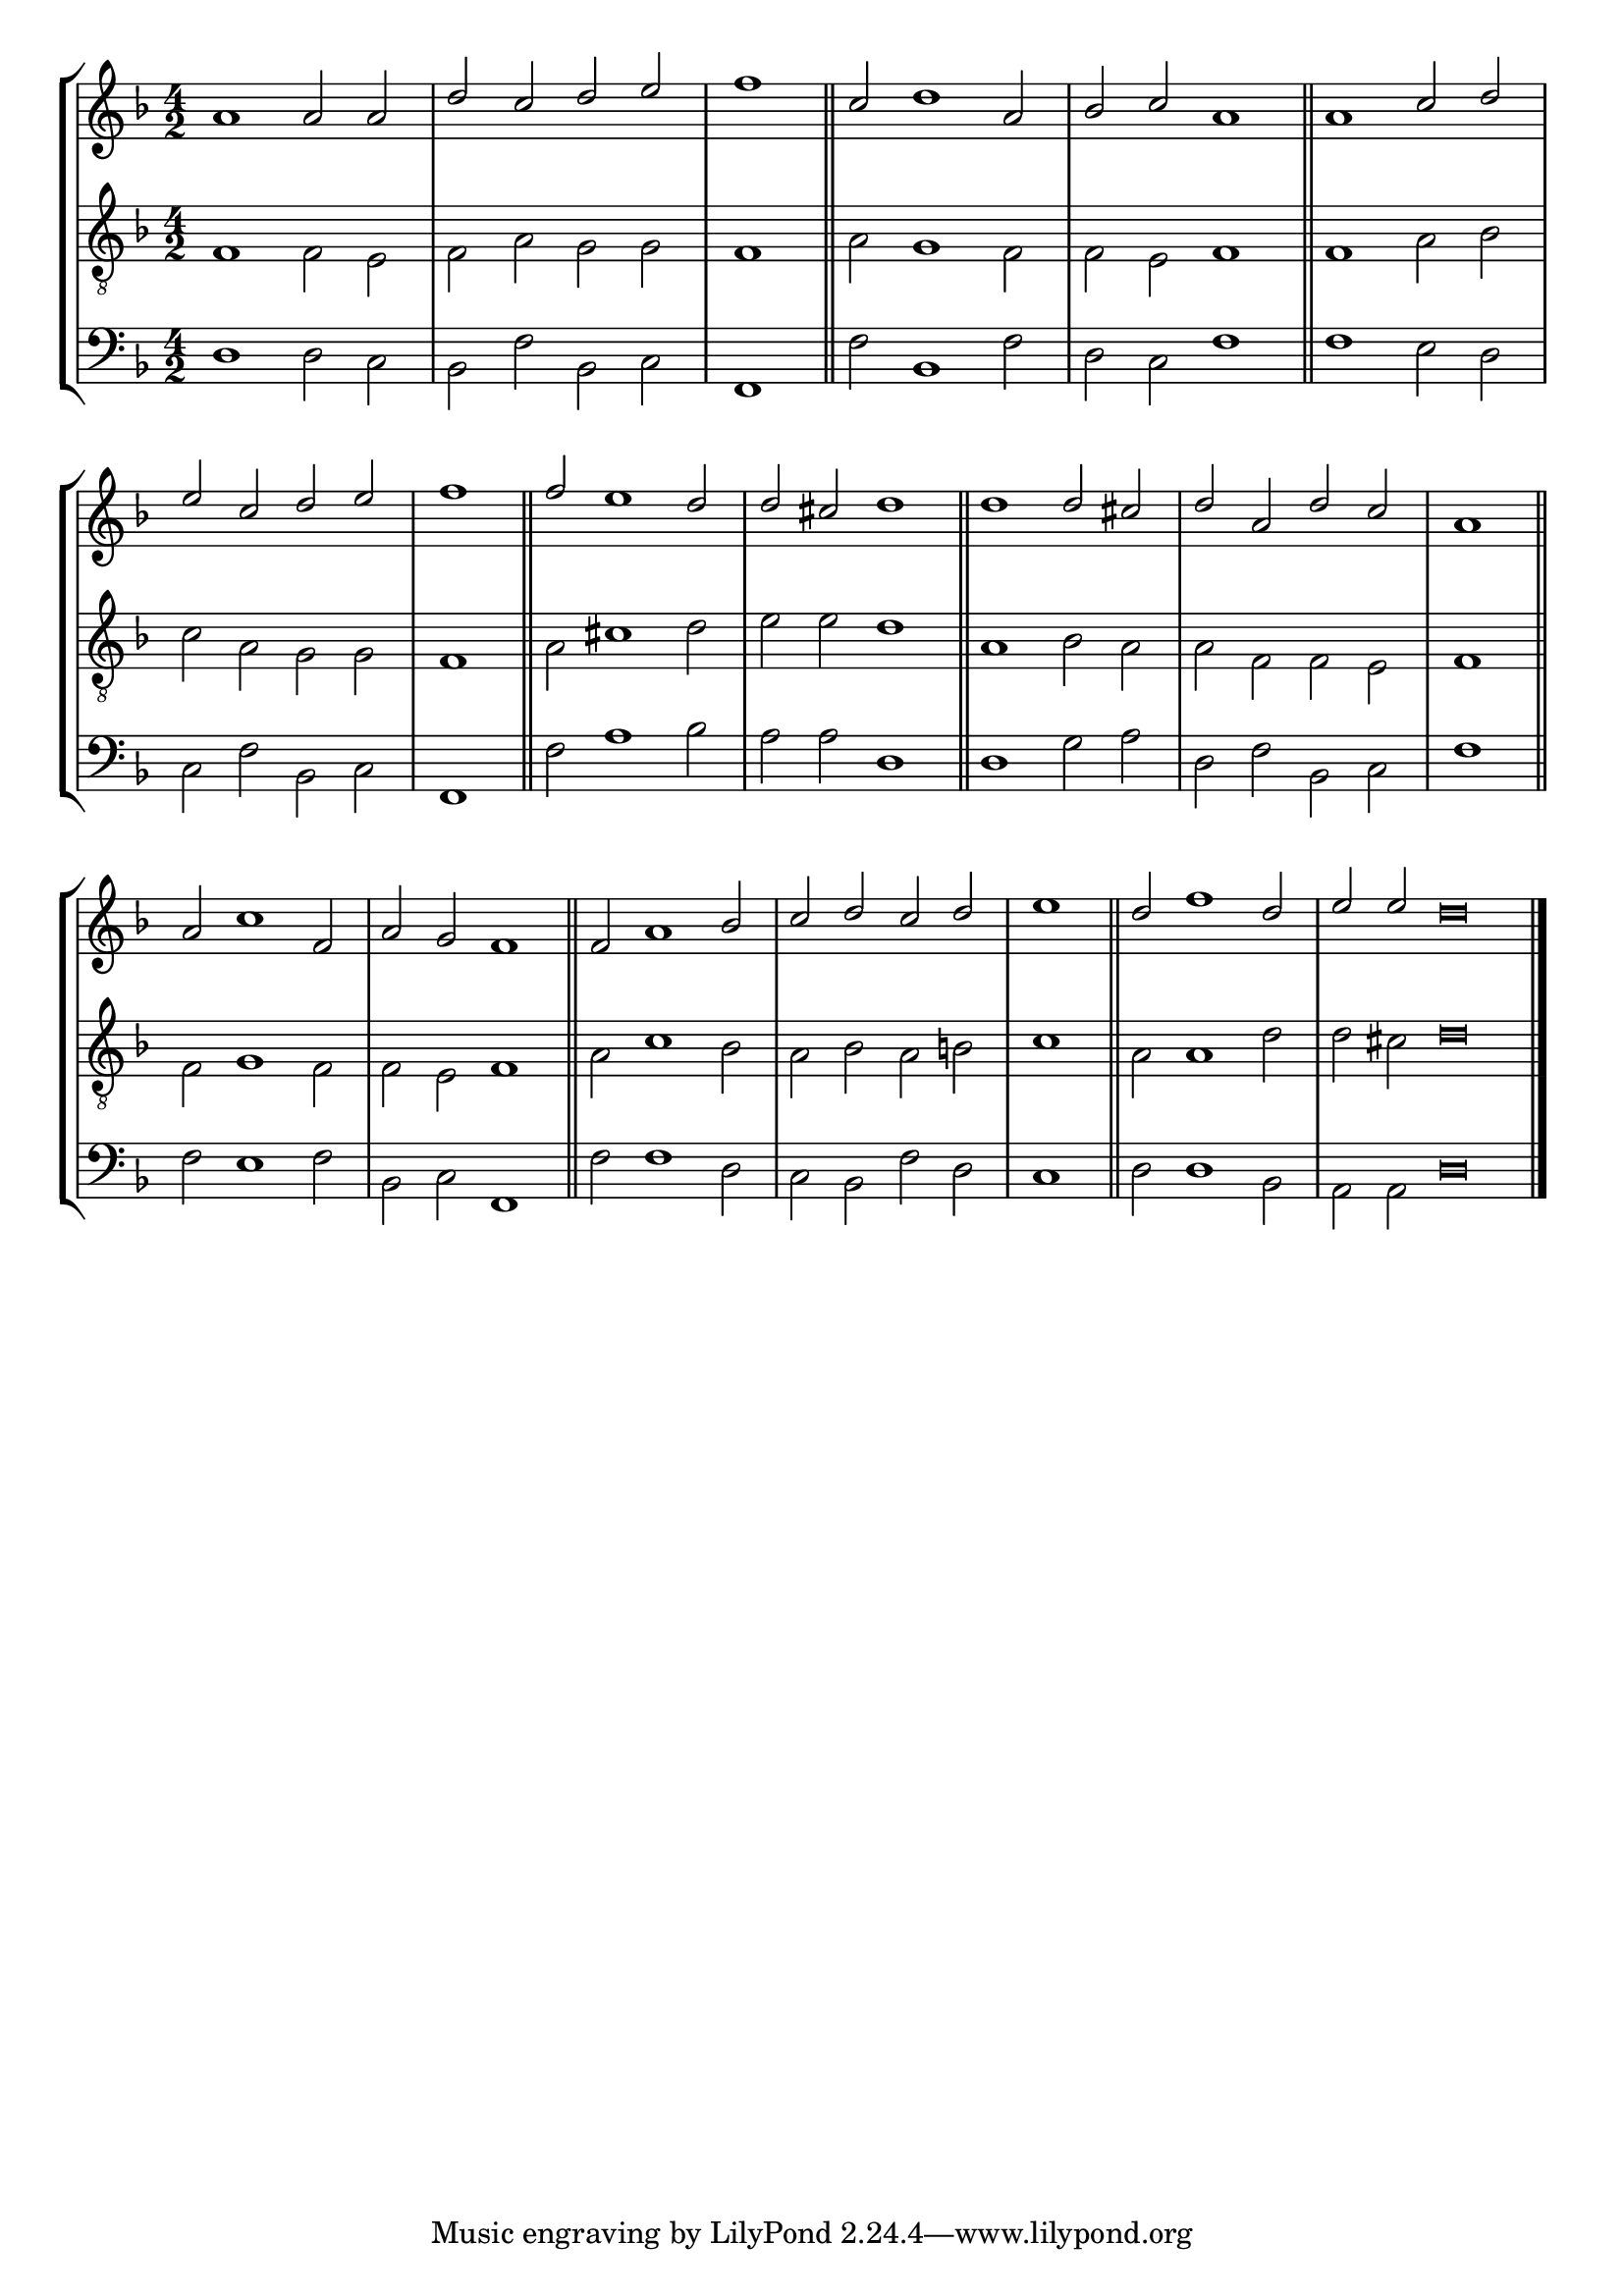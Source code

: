 tuneTitle = "Psalm 21"
tuneMeter = "C.M.D."
author = ""
voiceFontSize = 0

cantusMusic = {
  \clef treble
  \key d \minor
  \autoBeamOff
  \time 4/2
  \relative c'' {
    \override Staff.NoteHead.style = #'baroque
    \set Score.tempoHideNote = ##t \tempo 4 = 120
    \override Staff.TimeSignature #'break-visibility = ##(#f #f #f) 
    \set fontSize = \voiceFontSize
    a1 a2 a d c d e \time 2/2 f1 \bar "||"
    \time 4/2 c2 d1 a2 bes c a1 \bar "||"
    a1 c2 d e c d e \time 2/2 f1 \bar "||"
    \time 4/2 f2 e1 d2 d cis d1 \bar "||"
    d1 d2 cis d a d c \time 2/2 a1 \bar "||"
    \time 4/2 a2 c1 f,2 a g f1 \bar "||"
    f2 a1 bes2 c d c d \time 2/2 e1 \bar "||"
    \time 4/2 d2 f1 d2 \time 6/2 e e d\breve \bar "|."
  }
}

mediusMusic = {
  \clef "treble_8"
  \key d \minor
  \autoBeamOff
  \time 4/2
  \relative c {
    \override Staff.NoteHead.style = #'baroque
    \override Staff.TimeSignature #'break-visibility = ##(#f #f #f)
    \set fontSize = \voiceFontSize
    f1 f2 e f a g g f1
    a2 g1 f2 f e f1
    f1 a2 bes c a g g f1
    a2 cis1 d2 e e d1
    a1 bes2 a a f f e f1
    f2 g1 f2 f e f1
    a2 c1 bes2 a bes a b c1
    a2 a1 d2 d cis d\breve
  }
}

bassusMusic = {
  \clef bass
  \key d \minor
  \autoBeamOff
  \time 4/2
  \relative c {
    \override Staff.NoteHead.style = #'baroque
    \override Staff.TimeSignature #'break-visibility = ##(#f #f #f) 
    \set fontSize = \voiceFontSize
    d1 d2 c bes f' bes, c f,1
    f'2 bes,1 f'2 d c f1
    f1 e2 d c f bes, c f,1
    f'2 a1 bes2 a a d,1
    d1 g2 a d, f bes, c f1
    f2 e1 f2 bes, c f,1
    f'2 f1 d2 c bes f' d c1
    d2 d1 bes2 a a d\breve
  }
}

\score
{
  \header {
    poet = \markup { \typewriter { \author } }
    instrument = \markup { \typewriter { #(string-append tuneTitle ". ") }
			   \tuneMeter }
    tagline = ""
  }

  <<
    \new StaffGroup {
      <<
	\new Staff = "cantus" {
	  <<
	    \new Voice = "one" { \stemUp \slurUp \tieUp \cantusMusic }
	  >>
	}
	\new Staff = "medius" {
	  <<
	    \new Voice = "two" { \stemDown \slurDown \tieDown \mediusMusic }
	  >>
	}
	\new Staff = "bassus" {
	  <<
	    \new  Voice = "four" { \stemDown \slurDown \tieDown \bassusMusic }
	  >>
	}
      >>
    }
    
  >>

  \layout {
    \context {
      \override VerticalAxisGroup #'minimum-Y-extent = #'(0 . 0)
    }
    \context {
      \Lyrics
      \override LyricText #'font-size = #-1
    }
    \context {
      \Score
      \remove "Bar_number_engraver"
    }
    indent = 0 \cm
  }
  \midi { }
}
